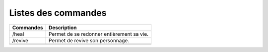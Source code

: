Listes des commandes
====================

+------------------------+----------------------------------------------------------------------------------------------------+
| Commandes              | Description                                                                                        | 
+========================+====================================================================================================+
| /heal                  | Permet de se redonner entièrement sa vie.                                                          |
+------------------------+----------------------------------------------------------------------------------------------------+
| /revive                | Permet de revive son personnage.                                                                   |
+------------------------+----------------------------------------------------------------------------------------------------+
|                        |                                                                                                    |
+------------------------+----------------------------------------------------------------------------------------------------+
|                        |                                                                                                    |
+------------------------+----------------------------------------------------------------------------------------------------+